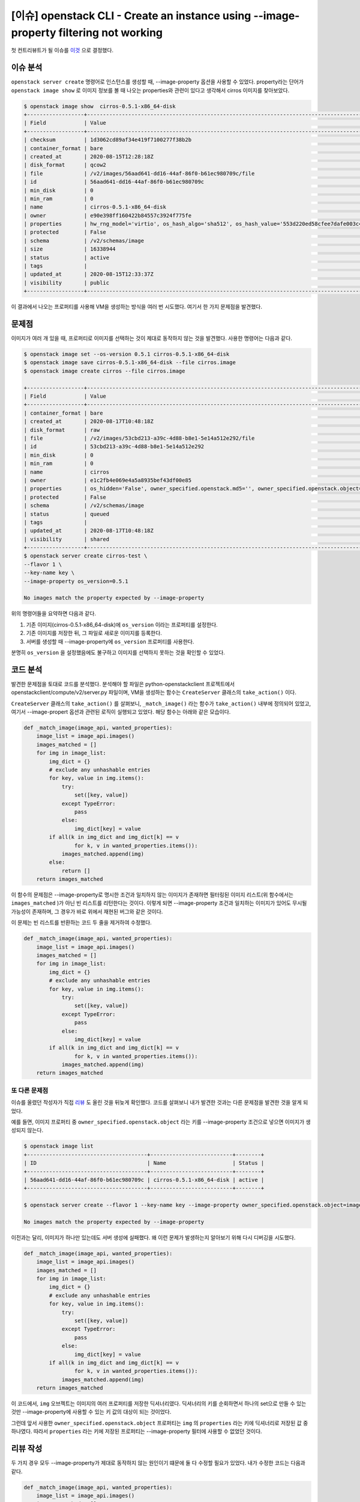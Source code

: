 ================================================================================================
[이슈] openstack CLI - Create an instance using --image-property filtering not working
================================================================================================

첫 컨트리뷰트가 될 이슈를 `이것 <https://storyboard.openstack.org/#!/story/2007860>`_ 으로 결정했다.

-----------
이슈 분석
-----------

``openstack server create`` 명령어로 인스턴스를 생성할 때, --image-property 옵션을 사용할 수 있었다.
property라는 단어가 ``openstack image show`` 로 이미지 정보를 볼 때 나오는 properties와 관련이 있다고 생각해서 cirros 이미지를 찾아보았다.

.. code-block:: shell

    $ openstack image show  cirros-0.5.1-x86_64-disk
    +------------------+----------------------------------------------------------------------------------------------------------------------------------------------------------------------------------------------------------------------------------------------------------------------------------------------------------------------------------------------------------------------------------+
    | Field            | Value                                                                                                                                                                                                                                                                                                                                                                            |
    +------------------+----------------------------------------------------------------------------------------------------------------------------------------------------------------------------------------------------------------------------------------------------------------------------------------------------------------------------------------------------------------------------------+
    | checksum         | 1d3062cd89af34e419f7100277f38b2b                                                                                                                                                                                                                                                                                                                                                 |
    | container_format | bare                                                                                                                                                                                                                                                                                                                                                                             |
    | created_at       | 2020-08-15T12:28:18Z                                                                                                                                                                                                                                                                                                                                                             |
    | disk_format      | qcow2                                                                                                                                                                                                                                                                                                                                                                            |
    | file             | /v2/images/56aad641-dd16-44af-86f0-b61ec980709c/file                                                                                                                                                                                                                                                                                                                             |
    | id               | 56aad641-dd16-44af-86f0-b61ec980709c                                                                                                                                                                                                                                                                                                                                             |
    | min_disk         | 0                                                                                                                                                                                                                                                                                                                                                                                |
    | min_ram          | 0                                                                                                                                                                                                                                                                                                                                                                                |
    | name             | cirros-0.5.1-x86_64-disk                                                                                                                                                                                                                                                                                                                                                         |
    | owner            | e90e398ff160422b84557c3924f775fe                                                                                                                                                                                                                                                                                                                                                 |
    | properties       | hw_rng_model='virtio', os_hash_algo='sha512', os_hash_value='553d220ed58cfee7dafe003c446a9f197ab5edf8ffc09396c74187cf83873c877e7ae041cb80f3b91489acf687183adcd689b53b38e3ddd22e627e7f98a09c46', os_hidden='False', os_version='0.5.1', owner_specified.openstack.md5='', owner_specified.openstack.object='images/cirros-0.5.1-x86_64-disk', owner_specified.openstack.sha256='' |
    | protected        | False                                                                                                                                                                                                                                                                                                                                                                            |
    | schema           | /v2/schemas/image                                                                                                                                                                                                                                                                                                                                                                |
    | size             | 16338944                                                                                                                                                                                                                                                                                                                                                                         |
    | status           | active                                                                                                                                                                                                                                                                                                                                                                           |
    | tags             |                                                                                                                                                                                                                                                                                                                                                                                  |
    | updated_at       | 2020-08-15T12:33:37Z                                                                                                                                                                                                                                                                                                                                                             |
    | visibility       | public                                                                                                                                                                                                                                                                                                                                                                           |
    +------------------+----------------------------------------------------------------------------------------------------------------------------------------------------------------------------------------------------------------------------------------------------------------------------------------------------------------------------------------------------------------------------------+

이 결과에서 나오는 프로퍼티를 사용해 VM을 생성하는 방식을 여러 번 시도했다. 여기서 한 가지 문제점을 발견했다.

--------
문제점
--------

이미지가 여러 개 있을 때, 프로퍼티로 이미지를 선택하는 것이 제대로 동작하지 않는 것을 발견했다. 사용한 명령어는 다음과 같다.

.. code-block:: shell

    $ openstack image set --os-version 0.5.1 cirros-0.5.1-x86_64-disk
    $ openstack image save cirros-0.5.1-x86_64-disk --file cirros.image
    $ openstack image create cirros --file cirros.image

    +------------------+--------------------------------------------------------------------------------------------------------------------------------------------+
    | Field            | Value                                                                                                                                      |
    +------------------+--------------------------------------------------------------------------------------------------------------------------------------------+
    | container_format | bare                                                                                                                                       |
    | created_at       | 2020-08-17T10:48:18Z                                                                                                                       |
    | disk_format      | raw                                                                                                                                        |
    | file             | /v2/images/53cbd213-a39c-4d88-b8e1-5e14a512e292/file                                                                                       |
    | id               | 53cbd213-a39c-4d88-b8e1-5e14a512e292                                                                                                       |
    | min_disk         | 0                                                                                                                                          |
    | min_ram          | 0                                                                                                                                          |
    | name             | cirros                                                                                                                                     |
    | owner            | e1c2fb4e069e4a5a8935bef43df00e85                                                                                                           |
    | properties       | os_hidden='False', owner_specified.openstack.md5='', owner_specified.openstack.object='images/cirros', owner_specified.openstack.sha256='' |
    | protected        | False                                                                                                                                      |
    | schema           | /v2/schemas/image                                                                                                                          |
    | status           | queued                                                                                                                                     |
    | tags             |                                                                                                                                            |
    | updated_at       | 2020-08-17T10:48:18Z                                                                                                                       |
    | visibility       | shared                                                                                                                                     |
    +------------------+--------------------------------------------------------------------------------------------------------------------------------------------+
    $ openstack server create cirros-test \
    --flavor 1 \
    --key-name key \
    --image-property os_version=0.5.1

    No images match the property expected by --image-property
    
위의 명령어들을 요약하면 다음과 같다.

1. 기존 이미지(cirros-0.5.1-x86_64-disk)에 ``os_version`` 이라는 프로퍼티를 설정한다.
2. 기존 이미지를 저장한 뒤, 그 파일로 새로운 이미지를 등록한다.
3. 서버를 생성할 때 --image-property에 ``os_version`` 프로퍼티를 사용한다.

분명히 ``os_version`` 을 설정했음에도 불구하고 이미지를 선택하지 못하는 것을 확인할 수 있었다.

-----------
코드 분석
-----------

발견한 문제점을 토대로 코드를 분석했다. 분석해야 할 파일은  python-openstackclient 프로젝트에서 openstackclient/compute/v2/server.py 파일이며, VM을 생성하는 함수는 ``CreateServer`` 클래스의 ``take_action()`` 이다. 

``CreateServer`` 클래스의 ``take_action()`` 를 살펴보니, ``_match_image()`` 라는 함수가 ``take_action()`` 내부에 정의되어 있었고, 여기서 --image-propert 옵션과 관련된 로직이 실행되고 있었다. 해당 함수는 아래와 같은 모습이다.

.. code-block:: python3

    def _match_image(image_api, wanted_properties):
        image_list = image_api.images()
        images_matched = []
        for img in image_list:
            img_dict = {}
            # exclude any unhashable entries
            for key, value in img.items():
                try:
                    set([key, value])
                except TypeError:
                    pass
                else:
                    img_dict[key] = value
            if all(k in img_dict and img_dict[k] == v
                    for k, v in wanted_properties.items()):
                images_matched.append(img)
            else:
                return []
        return images_matched

이 함수의 문제점은 --image-property로 명시한 조건과 일치하지 않는 이미지가 존재하면 필터링된 이미지 리스트(위 함수에서는 ``images_matched`` )가 아닌 빈 리스트를 리턴한다는 것이다. 이렇게 되면 --image-property 조건과 일치하는 이미지가 있어도 무시될 가능성이 존재하며, 그 경우가 바로 위에서 재현된 버그와 같은 것이다. 

이 문제는 빈 리스트를 반환하는 코드 두 줄을 제거하여 수정했다.

.. code-block:: python3

    def _match_image(image_api, wanted_properties):
        image_list = image_api.images()
        images_matched = []
        for img in image_list:
            img_dict = {}
            # exclude any unhashable entries
            for key, value in img.items():
                try:
                    set([key, value])
                except TypeError:
                    pass
                else:
                    img_dict[key] = value
            if all(k in img_dict and img_dict[k] == v
                    for k, v in wanted_properties.items()):
                images_matched.append(img)
        return images_matched

또 다른 문제점
---------------

이슈를 올렸던 작성자가 직접 `리뷰 <https://review.opendev.org/#/c/740455/3>`_ 도 올린 것을 뒤늦게 확인했다. 
코드를 살펴보니 내가 발견한 것과는 다른 문제점을 발견한 것을 알게 되었다.

예를 들면, 이미지 프로퍼티 중 ``owner_specified.openstack.object`` 라는 키를 --image-property 조건으로 넣으면 이미지가 생성되지 않는다.

.. code-block:: shell

    $ openstack image list
    +--------------------------------------+--------------------------+--------+
    | ID                                   | Name                     | Status |
    +--------------------------------------+--------------------------+--------+
    | 56aad641-dd16-44af-86f0-b61ec980709c | cirros-0.5.1-x86_64-disk | active |
    +--------------------------------------+--------------------------+--------+

    $ openstack server create --flavor 1 --key-name key --image-property owner_specified.openstack.object=images/cirros-0.5.1-x86_64-disk --network private cirros-test

    No images match the property expected by --image-property

이전과는 달리, 이미지가 하나만 있는데도 서버 생성에 실패했다. 왜 이런 문제가 발생하는지 알아보기 위해 다시 디버깅을 시도했다.

.. code-block:: python3

    def _match_image(image_api, wanted_properties):
        image_list = image_api.images()
        images_matched = []
        for img in image_list:
            img_dict = {}
            # exclude any unhashable entries
            for key, value in img.items():
                try:
                    set([key, value])
                except TypeError:
                    pass
                else:
                    img_dict[key] = value
            if all(k in img_dict and img_dict[k] == v
                    for k, v in wanted_properties.items()):
                images_matched.append(img)
        return images_matched

이 코드에서, ``img`` 오브젝트는 이미지의 여러 프로퍼티를 저장한 딕셔너리였다. 딕셔너리의 키를 순회하면서 하나의 set으로 만들 수 있는 것만 --image-property에 사용할 수 있는 키 값의 대상이 되는 것이었다. 

그런데 앞서 사용한 ``owner_specified.openstack.object`` 프로퍼티는 ``img`` 의 ``properties`` 라는 키에 딕셔너리로 저장된 값 중 하나였다. 따라서 ``properties`` 라는 키에 저장된 프로퍼티는 --image-property 필터에 사용할 수 없었던 것이다.

------------
리뷰 작성
------------

두 가지 경우 모두 --image-property가 제대로 동작하지 않는 원인이기 떄문에 둘 다 수정할 필요가 있었다.
내가 수정한 코드는 다음과 같다.

.. code-block:: python3

    def _match_image(image_api, wanted_properties):
        image_list = image_api.images()
        images_matched = []
        for img in image_list:
            img_dict = {}
            # exclude any unhashable entries
            img_dict_items = list(img.items())
            if img.properties:
                img_dict_items.extend(list(img.properties.items()))
            for key, value in img_dict_items:
                try:
                    set([key, value])
                except TypeError:
                    pass
                else:
                    img_dict[key] = value
            if all(k in img_dict and img_dict[k] == v
                    for k, v in wanted_properties.items()):
                images_matched.append(img)
        return images_matched

그리고 이 두 가지 문제점을 포함한 테스트 케이스 하나를 작성한 다음, gerrit에 리뷰를 작성했다.

- `리뷰 링크 <https://review.opendev.org/#/c/746405/1/openstackclient/compute/v2/server.py>`_

-------------------------
다른 컨트리뷰터와 논의
-------------------------

사실 내가 올린 리뷰보다 `먼저 생성된 리뷰 <https://review.opendev.org/#/c/740455/>`_ 가 있었다. 멘토님이 내 리뷰를 보시고 다른 리뷰와 차이점을 언급해 주셨고, 이슈 오너가 이에 반응했다.

이슈 오너는 내 리뷰가 어떤 내용인지 잘 모르는 것 같아 코멘트를 달아 주었다. 먼저 올라간 리뷰는 코드 상 properties 키의 내용을 참조하지 않는다는 문제를 해결했다면, 내 리뷰는 이미지가 여러 개 있을 때 발생하는 문제에 관한 패치였다.

물론 내 코드에도 properties 문제를 해결하는 코드가 있지만, 먼저 올라간 리뷰가 이것을 더 잘 처리한 것 같았다. 코멘트에 네 것이 더 낫다는 말과 함께, 두 리뷰가 같이 머지되어야 스토리를 닫을 수 있다고 적었다.

그는 내가 한 말을 이해하고, 이슈를 메일링 리스트와 IRC에 올려서 같이 머지하자고 말해주었다.

-------------------------------------
Mailing List에 코드 리뷰 요청
-------------------------------------

리뷰를 처음 올린 8월 16일로부터 거의 20일 가까이 코드 리뷰를 받지 못하고 있었다.

Mailing List에 코드 리뷰를 부탁하는 메일을 작성하고, 그래도 답이 없다면 IRC에서 직접 논의를 이어 갈 예정이다.

.. code-block:: text

    Myeong Chul Chae <rncchae@gmail.com>
    오후 8:30 (5분 전)
    openstack-discuss@lists.openstack.org에게

    Hi. 

    I researched the story 'openstack CLI - Create an instance using 
    --image-property filtering not working' and modified the code to 
    solve it.

    This is the issue that I opened. - Link

    And the hyperlink of the story is here.

    In addition, there is a review posted before my review of the same 
    story, so conflict resolution is necessary.

    Please check the commit message and history of the two reviews 
    and continue the discussion.

------------------------------------------------
Mailing List 작성 후 코드 리뷰
------------------------------------------------

Mailing List를 작성한게 효과가 있었는지, 다음 날 바로 코드 리뷰를 받았다.

리뷰어는 내 리뷰를 보기 전에 먼저 올라온 리뷰에 코멘트를 남겼다.

.. image:: img/first-issue-img-01.png

두 리뷰를 비교하면서 내가 수정한 부분이 좀 더 좋다는 평을 받았다.

그러면서 내 리뷰에는 코드를 제거한 부분이 있는데 왜 그렇게 했는지 설명해달라고 요청하는 코멘트를 남겼다.

.. image:: img/first-issue-img-02.png

해당 코드 라인을 제거한 이유는 이미지가 여러 개 있을 때 조건에 맞는 이미지가 있어도 빈 리스트가 반환될 수 있는 문제 때문이었다.

이 내용을 설명하는 코멘트를 달아 주었다.

.. code-block:: text

    If any image does not fit a given condition (--image-property), an empty list is returned.

    If there is an image that meets the conditions, I think it is the right behavior of this method to put it on the list and return it.

    So I'm suggesting that this line should be removed.

이 코멘트를 봤는지, 리뷰어가 다음 날 다른 쪽 리뷰에 내 코드가 더 좋다는 의견을 남겼다.

.. image:: img/first-issue-img-03.png

멘토님을 포함한 다른 리뷰어들이 내가 올린 리뷰를 선택해서 그런지 먼저 리뷰를 올렸던 컨트리뷰터가 내 리뷰로 논의를 이어가자고 양보해주었다. 

.. image:: img/first-issue-img-04.png

LGTM!!
----------------

드디어 생애 첫 LGTM을 획득했다.

.. image:: img/first-issue-img-06.png

**+2** 를 받고 Merge가 되기까지 얼마 남지 않은 것 같다.

-------------------------------
추가 요청
-------------------------------

이전 리뷰의 리뷰어 중 한 명이 ``try-except`` 구문에 로그를 추가하자고 제안했다.

이 제안은 다른 리뷰에 올라온 것이지만, 내 리뷰에서 계속해서 반영해달라는 요청을 받았다.

수정이 필요한 코드는 아래와 같다.

.. code-block:: python3

    for key, value in img.items():
        try:
            set([key, value])
        except TypeError:
            pass
        else:
            img_dict[key] = value

``except TypeError`` 부분에서, 어떤 이유로 에러가 발생했는지 로그를 추가하는 것이 이번 패치의 목표였다.

위의 For 문은 ``--image-property`` 의 값과 이미지가 가지고 있는 프로퍼티의 값을 비교하기 위한 사전 작업이다. ``set()`` 함수를 사용해 ``==`` 연산을 사용할 수 있는 프로퍼티만을 골라내는 작업을 하게 된다.

만약 ``==`` 연산자를 사용할 수 없는(해싱 불가능한) 값이 포함되어 있다면 ``except`` 로 넘어가게 된다.

``except`` 로 흐름이 넘어가게 되는 값의 특성이 위와 같으므로, '비교가 불가능하기 때문에 프로퍼티를 생략한다' 라는 뉘앙스를 가진 로그 문장을 작성해서 커밋했다.

바뀐 코드는 다음과 같다.

.. code-block:: python3

    def _match_image(image_api, wanted_properties):
        image_list = image_api.images()
        images_matched = []
        for img in image_list:
            img_dict = {}

            # exclude any unhashable entries
            img_dict_items = list(img.items())
            if img.properties:
                img_dict_items.extend(list(img.properties.items()))
            for key, value in img_dict_items:
                try:
                    set([key, value])
                except TypeError:
                    if key != 'properties':
                        LOG.debug('Skipped the \'%s\' attribute. '
                                    'That cannot be compared. '
                                    '(image: %s, value: %s)',
                                    key, img.id, value)
                    pass
                else:
                    img_dict[key] = value

            if all(k in img_dict and img_dict[k] == v
                    for k, v in wanted_properties.items()):
                images_matched.append(img)

다른 사람이 작업한 패치에 이어서 커밋하기
-----------------------------------------

내가 올린 패치에 다른 리뷰어가 이어서 패치를 했기 때문에, ``git pull`` 처럼 패치를 로컬 git 레포지토리에 합칠 필요가 있었다.

그러나 gerrit은 GitHub와는 다른 코드 리뷰 방식을 사용하고 있기 때문에, 본능적으로 ``git pull`` 로 패치를 받으면 안될 것 같다는 느낌을 받았다.

그래서 검색해본 결과, 다음의 `StackOverflow 문서 <https://stackoverflow.com/questions/51743564/pull-patchset-from-gerrit-into-current-branch>`_ 를 찾게 되었다.

거기에는 ``checkout`` 커맨드를 사용하라는 조언이 적혀있었다.

무엇을 사용해야 되는지 알게 되었으니, 패치를 받는 일은 매우 간단했다.

리뷰의 우측 상단에 **Download** 라는 메뉴가 있는데, 거기에서 **Checkout** 이라고 쓰인 커맨드를 복사해 붙여넣기만 하면 패치가 완료된다.

.. image:: img/first-issue-img-05.png

정리해보면 다음과 같다.

1. review 페이지의 **Download** 항목에서 **Checkout** 커맨드를 복사해 로컬 Git 레포지토리에서 실행
2. 코드 수정 작업
3. ``git commit --amend`` 로 커밋
4. ``git review`` 로 작업 업로드



